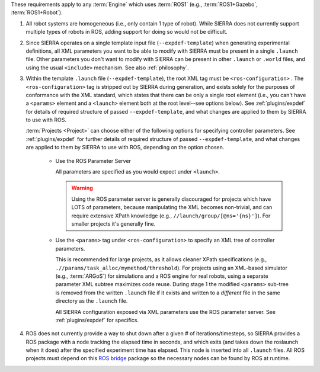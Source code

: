 .. SPDX-License-Identifier:  MIT

These requirements apply to any :term:`Engine` which uses :term:`ROS1` (e.g.,
:term:`ROS1+Gazebo`, :term:`ROS1+Robot`).

#. All robot systems are homogeneous (i.e., only contain 1 type of robot). While
   SIERRA does not currently support multiple types of robots in ROS, adding
   support for doing so would not be difficult.

#. Since SIERRA operates on a single template input file
   (``--expdef-template``) when generating experimental definitions, all XML
   parameters you want to be able to modify with SIERRA must be present in a
   single ``.launch`` file. Other parameters you don't want to modify with
   SIERRA can be present in other ``.launch`` or ``.world`` files, and using the
   usual ``<include>`` mechanism. See also :ref:`philosophy`.

#. Within the template ``.launch`` file (``--expdef-template``), the root XML
   tag must be ``<ros-configuration>`` . The ``<ros-configuration>`` tag is
   stripped out by SIERRA during generation, and exists solely for the purposes
   of conformance with the XML standard, which states that there can be only a
   single root element (i.e., you can't have a ``<params>`` element and a
   ``<launch>`` element both at the root level--see options below). See
   :ref:`plugins/expdef` for details of required structure of passed
   ``--expdef-template``, and what changes are applied to them by SIERRA to use
   with ROS.

   :term:`Projects <Project>` can choose either of the following options for
   specifying controller parameters. See :ref:`plugins/expdef` for further
   details of required structure of passed ``--expdef-template``, and what
   changes are applied to them by SIERRA to use with ROS, depending on the
   option chosen.

      - Use the ROS Parameter Server

        All parameters are specified as you would expect under ``<launch>``.

        .. WARNING:: Using the ROS parameter server is generally discouraged for
                     projects which have LOTS of parameters, because
                     manipulating the XML becomes non-trivial, and can require
                     extensive XPath knowledge (e.g.,
                     ``//launch/group/[@ns='{ns}']``). For smaller projects it's
                     generally fine.

      - Use the ``<params>`` tag under ``<ros-configuration>`` to specify an XML
        tree of controller parameters.

        This is recommended for large projects, as it allows cleaner XPath
        specifications (e.g., ``.//params/task_alloc/mymethod/threshold``). For
        projects using an XML-based simulator (e.g., :term:`ARGoS`) for
        simulations and a ROS engine for real robots, using a separate
        parameter XML subtree maximizes code reuse. During stage 1 the modified
        ``<params>`` sub-tree is removed from the written ``.launch`` file if it
        exists and written to a *different* file in the same directory as the
        ``.launch`` file.

        All SIERRA configuration exposed via XML parameters use the ROS
        parameter server. See :ref:`plugins/expdef` for specifics.

#. ROS does not currently provide a way to shut down after a given # of
   iterations/timesteps, so SIERRA provides a ROS package with a node tracking
   the elapsed time in seconds, and which exits (and takes down the roslaunch
   when it does) after the specified experiment time has elapsed. This node is
   inserted into all ``.launch`` files. All ROS projects must depend on this
   `ROS bridge <https://github.com/jharwell/sierra_rosbridge>`_
   package so the necessary nodes can be found by ROS at runtime.

